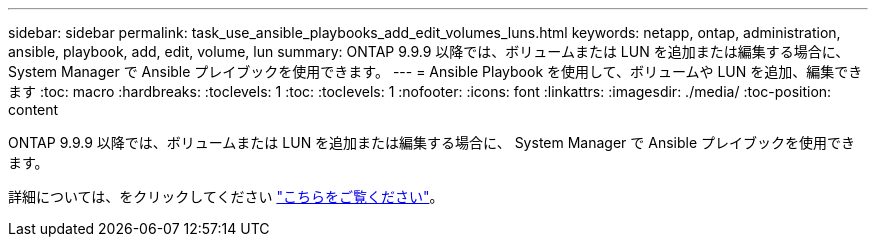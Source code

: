 ---
sidebar: sidebar 
permalink: task_use_ansible_playbooks_add_edit_volumes_luns.html 
keywords: netapp, ontap, administration, ansible, playbook, add, edit, volume, lun 
summary: ONTAP 9.9.9 以降では、ボリュームまたは LUN を追加または編集する場合に、 System Manager で Ansible プレイブックを使用できます。 
---
= Ansible Playbook を使用して、ボリュームや LUN を追加、編集できます
:toc: macro
:hardbreaks:
:toclevels: 1
:toc: 
:toclevels: 1
:nofooter: 
:icons: font
:linkattrs: 
:imagesdir: ./media/
:toc-position: content


[role="lead"]
ONTAP 9.9.9 以降では、ボリュームまたは LUN を追加または編集する場合に、 System Manager で Ansible プレイブックを使用できます。

詳細については、をクリックしてください link:task_admin_use_ansible_playbooks_add_edit_volumes_luns.html["こちらをご覧ください"]。
